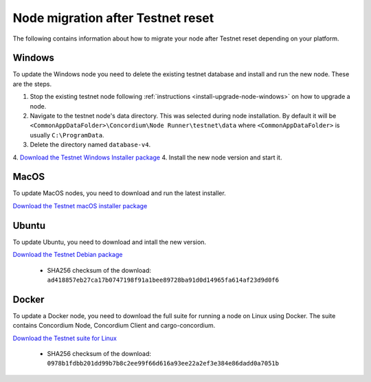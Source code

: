 .. _sirius-testnet-reset-nodes:

==================================
Node migration after Testnet reset
==================================

The following contains information about how to migrate your node after Testnet reset depending on your platform.

Windows
=======

To update the Windows node you need to delete the existing testnet database and
install and run the new node. These are the steps.

1. Stop the existing testnet node following :ref:`instructions
   <install-upgrade-node-windows>` on how to upgrade a node.
2. Navigate to the testnet node's data directory. This was selected during node
   installation. By default it will be ``<CommonAppDataFolder>\Concordium\Node
   Runner\testnet\data`` where ``<CommonAppDataFolder>`` is usually
   ``C:\ProgramData``.
3. Delete the directory named ``database-v4``.
4. `Download the Testnet Windows Installer package <https://distribution.concordium.software/windows/Signed/Node-4.1.0-0.msi>`_
4. Install the new node version and start it.

MacOS
=====

To update MacOS nodes, you need to download and run the latest installer.

`Download the Testnet macOS installer package <https://distribution.concordium.software/macos/signed/concordium-node-4.1.0-0.pkg>`_

Ubuntu
======

To update Ubuntu, you need to download and intall the new version.

`Download the Testnet Debian package <https://distribution.testnet.concordium.com/deb/concordium-testnet-node_4.1.0_amd64.deb>`_

      - SHA256 checksum of the download: ``ad418857eb27ca17b0747198f91a1bee89728ba91d0d14965fa614af23d9d0f6``

Docker
======

To update a Docker node, you need to download the full suite for running a node on Linux using Docker. The suite contains Concordium Node, Concordium Client and cargo-concordium.

`Download the Testnet suite for Linux <https://distribution.testnet.concordium.com/tools/linux/concordium-software-linux-4.1.0-0-testnet.tar.gz>`_

      - SHA256 checksum of the download: ``0978b1fdbb201dd99b7b8c2ee99f66d616a93ee22a2ef3e384e86dadd0a7051b``
